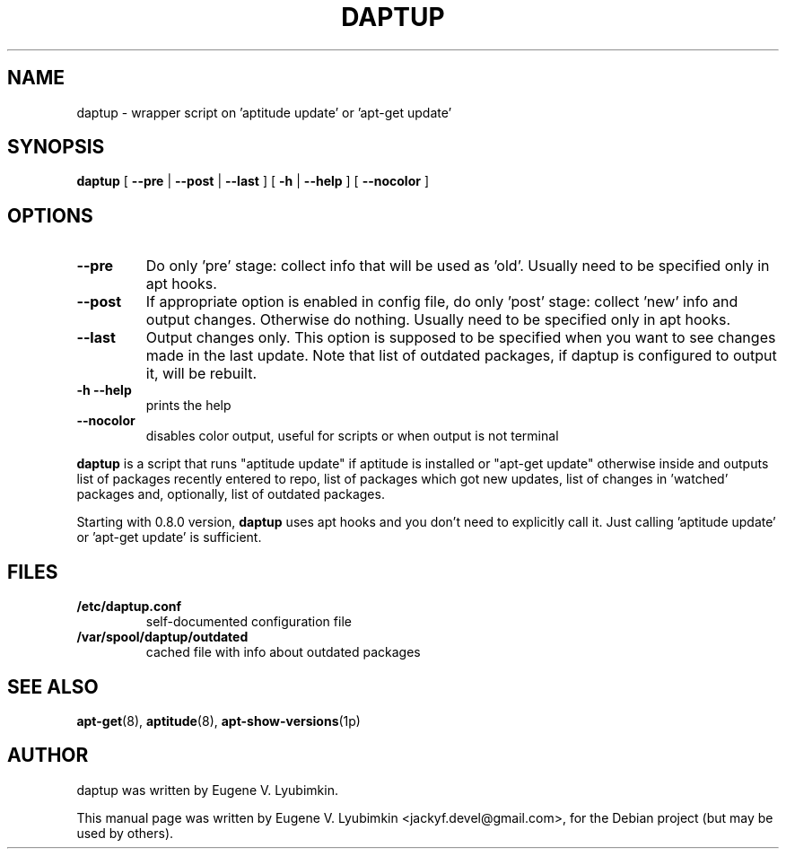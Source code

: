 .\"                                      Hey, EMACS: -*- nroff -*-
.\" First parameter, NAME, should be all caps
.\" Second parameter, SECTION, should be 1-8, maybe w/ subsection
.\" other parameters are allowed: see man(7), man(1)
.TH DAPTUP 8 "Oct 13, 2008"
.\" Please adjust this date whenever revising the manpage.
.\"
.\" Some roff macros, for reference:
.\" .nh        disable hyphenation
.\" .hy        enable hyphenation
.\" .ad l      left justify
.\" .ad b      justify to both left and right margins
.\" .nf        disable filling
.\" .fi        enable filling
.\" .br        insert line break
.\" .sp <n>    insert n+1 empty lines
.\" for manpage-specific macros, see man(7)
.SH NAME
daptup \- wrapper script on 'aptitude update' or 'apt-get update'
.SH SYNOPSIS
.B daptup
[ \fB--pre\fP | \fB--post\fP | \fB--last\fP ]
[ \fB-h\fP | \fB--help\fP ] [ \fB--nocolor\fP ]
.br
.SH OPTIONS
.TP
.B --pre
Do only 'pre' stage: collect info that will be used as 'old'. Usually need to be specified only in apt hooks.
.TP
.B --post
If appropriate option is enabled in config file, do only 'post' stage: collect 'new' info and output changes. Otherwise do nothing. Usually need to be specified only in apt hooks.
.TP
.B --last
Output changes only. This option is supposed to be specified when you want to see changes made in the last update. Note that list of outdated packages, if daptup is configured to output it, will be rebuilt.
.TP
.B -h --help
prints the help
.TP
.B --nocolor
disables color output, useful for scripts or when output is not terminal
.PP
\fBdaptup\fP is a script that runs "aptitude update" if aptitude is installed or "apt-get update" otherwise inside and outputs list of packages recently entered to repo, list of packages which got new updates, list of changes in 'watched' packages and, optionally, list of outdated packages.
.PP
Starting with 0.8.0 version, \fBdaptup\fP uses apt hooks and you don't need to explicitly call it. Just calling 'aptitude update' or 'apt-get update' is sufficient.
.SH FILES
.TP
.B /etc/daptup.conf
self-documented configuration file
.TP
.B /var/spool/daptup/outdated
cached file with info about outdated packages
.SH SEE ALSO
.BR apt-get (8),
.BR aptitude (8),
.BR apt-show-versions (1p)
.SH AUTHOR
daptup was written by Eugene V. Lyubimkin.
.PP
This manual page was written by Eugene V. Lyubimkin <jackyf.devel@gmail.com>,
for the Debian project (but may be used by others).

